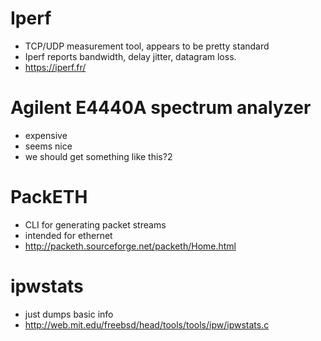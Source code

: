 * Iperf
 - TCP/UDP measurement tool, appears to be pretty standard
 - Iperf reports bandwidth, delay jitter, datagram loss.
 - https://iperf.fr/

* Agilent E4440A spectrum analyzer
 - expensive
 - seems nice
 - we should get something like this?2

* PackETH
 - CLI for generating packet streams
 - intended for ethernet
 - http://packeth.sourceforge.net/packeth/Home.html

* ipwstats
 - just dumps basic info
 - http://web.mit.edu/freebsd/head/tools/tools/ipw/ipwstats.c

